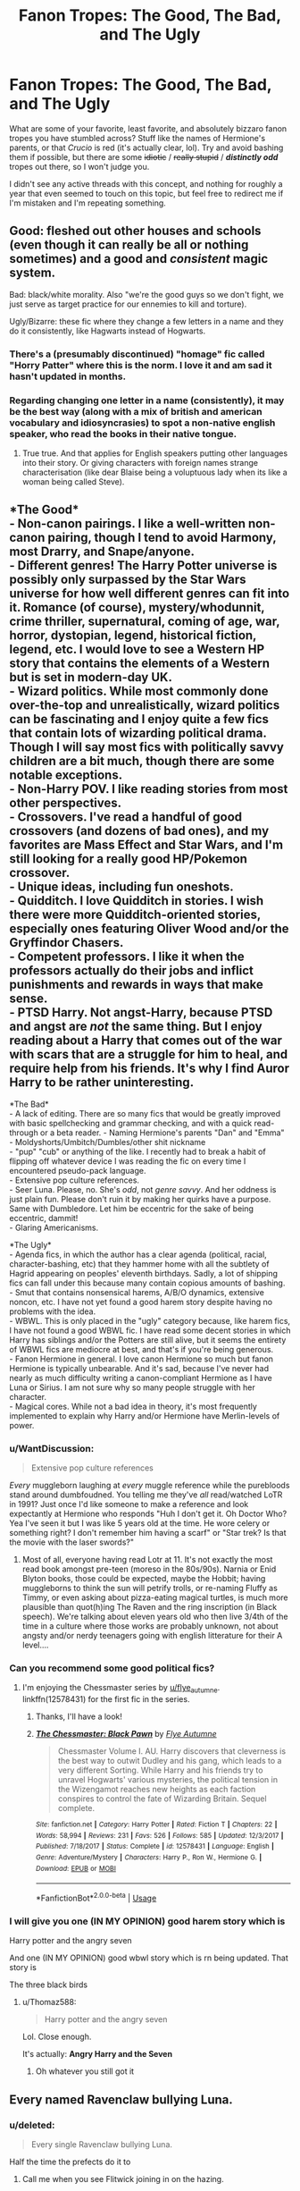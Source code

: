 #+TITLE: Fanon Tropes: The Good, The Bad, and The Ugly

* Fanon Tropes: The Good, The Bad, and The Ugly
:PROPERTIES:
:Author: OutsideAssumption
:Score: 36
:DateUnix: 1568616810.0
:DateShort: 2019-Sep-16
:FlairText: Discussion
:END:
What are some of your favorite, least favorite, and absolutely bizzaro fanon tropes you have stumbled across? Stuff like the names of Hermione's parents, or that /Crucio/ is red (it's actually clear, lol). Try and avoid bashing them if possible, but there are some +idiotic+ / +really stupid+ / */distinctly odd/* tropes out there, so I won't judge you.

I didn't see any active threads with this concept, and nothing for roughly a year that even seemed to touch on this topic, but feel free to redirect me if I'm mistaken and I'm repeating something.


** Good: fleshed out other houses and schools (even though it can really be all or nothing sometimes) and a good and /consistent/ magic system.

Bad: black/white morality. Also "we're the good guys so we don't fight, we just serve as target practice for our ennemies to kill and torture).

Ugly/Bizarre: these fic where they change a few letters in a name and they do it consistently, like Hagwarts instead of Hogwarts.
:PROPERTIES:
:Author: Lenrivk
:Score: 32
:DateUnix: 1568628690.0
:DateShort: 2019-Sep-16
:END:

*** There's a (presumably discontinued) "homage" fic called "Horry Patter" where this is the norm. I love it and am sad it hasn't updated in months.
:PROPERTIES:
:Author: dratnon
:Score: 8
:DateUnix: 1568657887.0
:DateShort: 2019-Sep-16
:END:


*** Regarding changing one letter in a name (consistently), it may be the best way (along with a mix of british and american vocabulary and idiosyncrasies) to spot a non-native english speaker, who read the books in their native tongue.
:PROPERTIES:
:Author: graendallstud
:Score: 1
:DateUnix: 1568832952.0
:DateShort: 2019-Sep-18
:END:

**** True true. And that applies for English speakers putting other languages into their story. Or giving characters with foreign names strange characterisation (like dear Blaise being a voluptuous lady when its like a woman being called Steve).
:PROPERTIES:
:Author: Lenrivk
:Score: 1
:DateUnix: 1568850474.0
:DateShort: 2019-Sep-19
:END:


** *The Good*\\
- Non-canon pairings. I like a well-written non-canon pairing, though I tend to avoid Harmony, most Drarry, and Snape/anyone.\\
- Different genres! The Harry Potter universe is possibly only surpassed by the Star Wars universe for how well different genres can fit into it. Romance (of course), mystery/whodunnit, crime thriller, supernatural, coming of age, war, horror, dystopian, legend, historical fiction, legend, etc. I would love to see a Western HP story that contains the elements of a Western but is set in modern-day UK.\\
- Wizard politics. While most commonly done over-the-top and unrealistically, wizard politics can be fascinating and I enjoy quite a few fics that contain lots of wizarding political drama. Though I will say most fics with politically savvy children are a bit much, though there are some notable exceptions.\\
- Non-Harry POV. I like reading stories from most other perspectives.\\
- Crossovers. I've read a handful of good crossovers (and dozens of bad ones), and my favorites are Mass Effect and Star Wars, and I'm still looking for a really good HP/Pokemon crossover.\\
- Unique ideas, including fun oneshots.\\
- Quidditch. I love Quidditch in stories. I wish there were more Quidditch-oriented stories, especially ones featuring Oliver Wood and/or the Gryffindor Chasers.\\
- Competent professors. I like it when the professors actually do their jobs and inflict punishments and rewards in ways that make sense.\\
- PTSD Harry. Not angst-Harry, because PTSD and angst are /not/ the same thing. But I enjoy reading about a Harry that comes out of the war with scars that are a struggle for him to heal, and require help from his friends. It's why I find Auror Harry to be rather uninteresting.

*The Bad*\\
- A lack of editing. There are so many fics that would be greatly improved with basic spellchecking and grammar checking, and with a quick read-through or a beta reader. - Naming Hermione's parents "Dan" and "Emma"\\
- Moldyshorts/Umbitch/Dumbles/other shit nickname\\
- "pup" "cub" or anything of the like. I recently had to break a habit of flipping off whatever device I was reading the fic on every time I encountered pseudo-pack language.\\
- Extensive pop culture references.\\
- Seer Luna. Please, no. She's /odd/, not /genre savvy/. And her oddness is just plain fun. Please don't ruin it by making her quirks have a purpose. Same with Dumbledore. Let him be eccentric for the sake of being eccentric, dammit!\\
- Glaring Americanisms.

*The Ugly*\\
- Agenda fics, in which the author has a clear agenda (political, racial, character-bashing, etc) that they hammer home with all the subtlety of Hagrid appearing on peoples' eleventh birthdays. Sadly, a lot of shipping fics can fall under this because many contain copious amounts of bashing.\\
- Smut that contains nonsensical harems, A/B/O dynamics, extensive noncon, etc. I have not yet found a good harem story despite having no problems with the idea.\\
- WBWL. This is only placed in the "ugly" category because, like harem fics, I have not found a good WBWL fic. I have read some decent stories in which Harry has siblings and/or the Potters are still alive, but it seems the entirety of WBWL fics are mediocre at best, and that's if you're being generous.\\
- Fanon Hermione in general. I love canon Hermione so much but fanon Hermione is typically unbearable. And it's sad, because I've never had nearly as much difficulty writing a canon-compliant Hermione as I have Luna or Sirius. I am not sure why so many people struggle with her character.\\
- Magical cores. While not a bad idea in theory, it's most frequently implemented to explain why Harry and/or Hermione have Merlin-levels of power.
:PROPERTIES:
:Author: LittleDinghy
:Score: 31
:DateUnix: 1568645693.0
:DateShort: 2019-Sep-16
:END:

*** u/WantDiscussion:
#+begin_quote
  Extensive pop culture references
#+end_quote

/Every/ muggleborn laughing at /every/ muggle reference while the purebloods stand around dumbfoudned. You telling me they've /all/ read/watched LoTR in 1991? Just once I'd like someone to make a reference and look expectantly at Hermione who responds "Huh I don't get it. Oh Doctor Who? Yea I've seen it but I was like 5 years old at the time. He wore celery or something right? I don't remember him having a scarf" or "Star trek? Is that the movie with the laser swords?"
:PROPERTIES:
:Author: WantDiscussion
:Score: 21
:DateUnix: 1568652950.0
:DateShort: 2019-Sep-16
:END:

**** Most of all, everyone having read Lotr at 11. It's not exactly the most read book amongst pre-teen (moreso in the 80s/90s). Narnia or Enid Blyton books, those could be expected, maybe the Hobbit; having muggleborns to think the sun will petrify trolls, or re-naming Fluffy as Timmy, or even asking about pizza-eating magical turtles, is much more plausible than quot(h)ing The Raven and the ring inscription (in Black speech). We're talking about eleven years old who then live 3/4th of the time in a culture where those works are probably unknown, not about angsty and/or nerdy teenagers going with english litterature for their A level....
:PROPERTIES:
:Author: graendallstud
:Score: 4
:DateUnix: 1568834081.0
:DateShort: 2019-Sep-18
:END:


*** Can you recommend some good political fics?
:PROPERTIES:
:Author: DiscombobulatedDust7
:Score: 1
:DateUnix: 1568648665.0
:DateShort: 2019-Sep-16
:END:

**** I'm enjoying the Chessmaster series by [[/u/flye_autumne][u/flye_autumne]].\\
linkffn(12578431) for the first fic in the series.
:PROPERTIES:
:Author: LittleDinghy
:Score: 3
:DateUnix: 1568649967.0
:DateShort: 2019-Sep-16
:END:

***** Thanks, I'll have a look!
:PROPERTIES:
:Author: DiscombobulatedDust7
:Score: 2
:DateUnix: 1568695569.0
:DateShort: 2019-Sep-17
:END:


***** [[https://www.fanfiction.net/s/12578431/1/][*/The Chessmaster: Black Pawn/*]] by [[https://www.fanfiction.net/u/7834753/Flye-Autumne][/Flye Autumne/]]

#+begin_quote
  Chessmaster Volume I. AU. Harry discovers that cleverness is the best way to outwit Dudley and his gang, which leads to a very different Sorting. While Harry and his friends try to unravel Hogwarts' various mysteries, the political tension in the Wizengamot reaches new heights as each faction conspires to control the fate of Wizarding Britain. Sequel complete.
#+end_quote

^{/Site/:} ^{fanfiction.net} ^{*|*} ^{/Category/:} ^{Harry} ^{Potter} ^{*|*} ^{/Rated/:} ^{Fiction} ^{T} ^{*|*} ^{/Chapters/:} ^{22} ^{*|*} ^{/Words/:} ^{58,994} ^{*|*} ^{/Reviews/:} ^{231} ^{*|*} ^{/Favs/:} ^{526} ^{*|*} ^{/Follows/:} ^{585} ^{*|*} ^{/Updated/:} ^{12/3/2017} ^{*|*} ^{/Published/:} ^{7/18/2017} ^{*|*} ^{/Status/:} ^{Complete} ^{*|*} ^{/id/:} ^{12578431} ^{*|*} ^{/Language/:} ^{English} ^{*|*} ^{/Genre/:} ^{Adventure/Mystery} ^{*|*} ^{/Characters/:} ^{Harry} ^{P.,} ^{Ron} ^{W.,} ^{Hermione} ^{G.} ^{*|*} ^{/Download/:} ^{[[http://www.ff2ebook.com/old/ffn-bot/index.php?id=12578431&source=ff&filetype=epub][EPUB]]} ^{or} ^{[[http://www.ff2ebook.com/old/ffn-bot/index.php?id=12578431&source=ff&filetype=mobi][MOBI]]}

--------------

*FanfictionBot*^{2.0.0-beta} | [[https://github.com/tusing/reddit-ffn-bot/wiki/Usage][Usage]]
:PROPERTIES:
:Author: FanfictionBot
:Score: 1
:DateUnix: 1568649988.0
:DateShort: 2019-Sep-16
:END:


*** I will give you one (IN MY OPINION) good harem story which is

Harry potter and the angry seven

And one (IN MY OPINION) good wbwl story which is rn being updated. That story is

The three black birds
:PROPERTIES:
:Author: Erkkipotter
:Score: -3
:DateUnix: 1568660373.0
:DateShort: 2019-Sep-16
:END:

**** u/Thomaz588:
#+begin_quote
  Harry potter and the angry seven
#+end_quote

Lol. Close enough.

It's actually: *Angry Harry and the Seven*
:PROPERTIES:
:Author: Thomaz588
:Score: 1
:DateUnix: 1568666742.0
:DateShort: 2019-Sep-17
:END:

***** Oh whatever you still got it
:PROPERTIES:
:Author: Erkkipotter
:Score: 0
:DateUnix: 1568725048.0
:DateShort: 2019-Sep-17
:END:


** Every named Ravenclaw bullying Luna.
:PROPERTIES:
:Author: Bleepbloopbotz2
:Score: 51
:DateUnix: 1568618531.0
:DateShort: 2019-Sep-16
:END:

*** u/deleted:
#+begin_quote
  Every single Ravenclaw bullying Luna.
#+end_quote

Half the time the prefects do it to
:PROPERTIES:
:Score: 24
:DateUnix: 1568639608.0
:DateShort: 2019-Sep-16
:END:

**** Call me when you see Flitwick joining in on the hazing.
:PROPERTIES:
:Author: 4ecks
:Score: 16
:DateUnix: 1568650362.0
:DateShort: 2019-Sep-16
:END:

***** Can't remember which off the top of my head, but I did read a fic where Flitwick was aware of and tacitly condoned Luna's bullying, because knowledge demanded strength or some similar bullshit. Essentially, of she couldn't stand up for herself, he didn't give a flop.
:PROPERTIES:
:Author: wandererchronicles
:Score: 12
:DateUnix: 1568651341.0
:DateShort: 2019-Sep-16
:END:

****** Very goblin of him. I approve.
:PROPERTIES:
:Author: rek-lama
:Score: 10
:DateUnix: 1568656058.0
:DateShort: 2019-Sep-16
:END:

******* Bu-but, she remembered his name! He's supposed to be nice to her now!

Or is that just a Gringotts goblin thing?
:PROPERTIES:
:Author: darkpothead
:Score: 4
:DateUnix: 1568796611.0
:DateShort: 2019-Sep-18
:END:


****** Very goblin of him. I approve.
:PROPERTIES:
:Author: rek-lama
:Score: 1
:DateUnix: 1568656065.0
:DateShort: 2019-Sep-16
:END:


***** Ravenclaw Alumni too.
:PROPERTIES:
:Score: 2
:DateUnix: 1568663958.0
:DateShort: 2019-Sep-17
:END:


*** Yeah, for sure. It always sucks to see any character get bullied, but it seems extra difficult to stomach with Luna. That's probably another Good Fanon trope, the “sweet and sympathetic” Luna that is kind of our resident sweetheart.
:PROPERTIES:
:Author: OutsideAssumption
:Score: 6
:DateUnix: 1568644557.0
:DateShort: 2019-Sep-16
:END:


** ITT: Pet peeves

Anyway, I think fanon gets a bit of a bad rap. Sure, it's mostly shit, but it's still better than /Cursed Child/ right?

*The Good*

I really like fanon Slytherin. Yes, Daphne Greengrass, Theo Nott, Blaise Zabini and Gemma Farley are basically fanon inventions... but I'm /glad/ that they exist. Because otherwise you're stuck with morons and brats: Malfoy, Crabbe, Goyle, Bulstrode and Pansy.

*The Bad*

Light magic / light wizards. I think it feels weird and video gamey, and clashes badly with the morality and magic systems in HP. Also, writers don't have a good grasp on what 'light magic' may constitute, apart from the Patronus Charm.

'Magical Cores' is a more common pet peeve around here. I think that's another example of 'video-game fanon' that clashes with and mundanises canon.

*The Ugly*

Marriage contracts and soul bonds. I'll admit to pre-judging here, since I've read very few of these fics. (If anyone has good fics that do these, I would be interested in recs.) But it seems like lazy and fluffy plotting to me. Also, while soul bonds could /plausibly/ be compatible with canon, life debts and marriage contracts ... do not.
:PROPERTIES:
:Score: 38
:DateUnix: 1568621702.0
:DateShort: 2019-Sep-16
:END:

*** Never seen a fic with Gemma Farley
:PROPERTIES:
:Author: fifty-fives
:Score: 26
:DateUnix: 1568623849.0
:DateShort: 2019-Sep-16
:END:

**** She occasionally appears as a secondary character, for example in "A Year too Soon".
:PROPERTIES:
:Author: Hellstrike
:Score: 11
:DateUnix: 1568643530.0
:DateShort: 2019-Sep-16
:END:


*** Whoops, that one went right over my head. I think I saw the word Peeves and just skipped right over it. Thanks for the solid response though! I'm going to go check that thread out as well.

Edit: damn, there's like, 5 currently ongoing threads about this, they just all use the word peeves. I'm kind of embarrassed...
:PROPERTIES:
:Author: OutsideAssumption
:Score: 4
:DateUnix: 1568644157.0
:DateShort: 2019-Sep-16
:END:


*** Good Soul-Bond, you say? Then how about one of the best HP fanfics out there?

Meaning of One by Sovran [[http://www.siye.co.uk/siye/series.php?seriesid=54]]
:PROPERTIES:
:Author: FavChanger
:Score: 2
:DateUnix: 1568626886.0
:DateShort: 2019-Sep-16
:END:


*** u/Hellstrike:
#+begin_quote
  Fanon Slytherins (...) stuck with morons and brats
#+end_quote

So? Perhaps the house where all the bigots end up in is truly a shithole. Canonically, almost all Death Eaters we know of came from there and not one of them ever called Malfoy out on his behaviour, which means that no one was bothered by his calls for racial purges or behaviour towards Hagrid and Buckbeak.

I'd much rather read a developed Ravenclaw and Hufflepuff than a fic trying to come up with ways to have "good" Slytherins.
:PROPERTIES:
:Author: Hellstrike
:Score: -5
:DateUnix: 1568643916.0
:DateShort: 2019-Sep-16
:END:

**** We know Crabbe and Goyle are dumb Slytherins. We know Bulstrode and Parkinson are ugly Slytherins. And we know Malfoy and Parkinson are bratty Slytherins. But we can still guess that most of Slytherin *isn't* dumb, ugly and bratty, because that's seriously unrealistic. 25% of children are not evil.

So I think it's neat that fanon has collectively decided that Daphne is good-looking, Theo is smart, Blaise is charismatic, Tracey is a half-blood. Those contrasts are needed, otherwise Slytherin becomes a lot more boring, and stories set in Slytherin become much harder to write.
:PROPERTIES:
:Score: 3
:DateUnix: 1568714741.0
:DateShort: 2019-Sep-17
:END:

***** Again, they had no issues with Malfoys behaviour. No one wanted to fight against the evil mass murderer who was carrying out a systematic campaign of racial purges. Not one ever asked to fight for Harry and/or Dumbledore. The two Slytherins on their side were Andromeda Tonks, kicked out of her family for her life choices, and Slughorn, who couldn't go back to Voldemort after spilling the beans about the Horcruxes. Not one student from Harry's age group. That tells me everything I need to know about Slytherin.
:PROPERTIES:
:Author: Hellstrike
:Score: -1
:DateUnix: 1568717066.0
:DateShort: 2019-Sep-17
:END:

****** [deleted]
:PROPERTIES:
:Score: 2
:DateUnix: 1568719750.0
:DateShort: 2019-Sep-17
:END:

******* We know because there was no one shouting "Let me stay and fight" before the Battle of Hogwarts while the civilians were evacuated.
:PROPERTIES:
:Author: Hellstrike
:Score: -1
:DateUnix: 1568726404.0
:DateShort: 2019-Sep-17
:END:

******** Because publicly announcing your intention to fight against the autocrat whose followers spirit away dissenters' families in the night is the only way to oppose his regime?
:PROPERTIES:
:Author: DeliSoupItExplodes
:Score: 1
:DateUnix: 1568829164.0
:DateShort: 2019-Sep-18
:END:

********* Given that the decisive battle is about to begin, there won't be any better opportunities. So yes, either at that moment, or never.
:PROPERTIES:
:Author: Hellstrike
:Score: 1
:DateUnix: 1568832821.0
:DateShort: 2019-Sep-18
:END:

********** So you're telling me that, if said decisive battle goes pear-shaped, you would rather be publicly aligned against facist government with a large and enthusiastic secret police force rather than perceived as neutral? RIP to you, but I'm different.
:PROPERTIES:
:Author: DeliSoupItExplodes
:Score: 1
:DateUnix: 1568835452.0
:DateShort: 2019-Sep-19
:END:

*********** Or trust me, I would have left the country long before that. But we aren't talking about you or me, we are talking about the elusive "good Slytherin", who would stand against the forces of evil because it is the right thing to do.
:PROPERTIES:
:Author: Hellstrike
:Score: 1
:DateUnix: 1568835892.0
:DateShort: 2019-Sep-19
:END:

************ I was being facetious. What I meant is: it's a perfectly reasonable supposition that any Slytherins who stayed to fight would have kept quiet about it. Three canonically did exactly that (plus at least one underaged Gryffindor), and while I'm not gonna pretend that they weren't Death Eaters (well, I don't think Crabbe and Goyle technically /were/, but they were very much in Voldemort's camp and it's not a meaningful distinction), it makes perfect sense that more Slytherins would have done the same, with roughly even odds of fighting for either side.

Edit: which, to be clear, is /not/ evidence that there were Slytherins fighting for Hogwarts in the final battle. Given how Rowling wrote the canon members, and has written about the house as a whole during and after publication, I'm close to four-million percent certain that she didn't intend for there to be. I'm just saying that if you want to headcanon that the Slytherins we don't get to know are decent people, there's nothing stopping you. I mean, you specifically don't seem to want that, which is equally fine, of course, but, y'know, people in general.
:PROPERTIES:
:Author: DeliSoupItExplodes
:Score: 1
:DateUnix: 1568836529.0
:DateShort: 2019-Sep-19
:END:


** I feel like most tropes are ... neutral. They can be done in a good or bad way.

That being said, let's see... I would say that some that lend themselves to /generally/ being in bad fics include: Soul bonds, marriage contracts, light lords, hyper manipulative/dumb dumbledore, Lord Potter, and the super friendly goblins b/c harry asked them something nicely. All of these /can/ be done in a good way, I feel - but I've found that most of the fics I've seen with them tend to make me run away fast. Oh, and add hyper manipulative 10 years olds talking in stilted 'political' terms ;)

I like the fanon tropes with Daphne/the other slytherins, because they're fun to have in there (and them all being evil would be no fun). I actually kinda like the concept of 'magical cores', or something to that effect to show what we kind of intuitively get from the books - that there's some amount of magical power innate to different people, it's not just an on/off switch. That's a bit of a cop out though, because it'd technically fall in the above category - but I like more explained/explored magic systems, though I don't like those that put firm numbers on it or treat it as an excuse to just make Harry insanely powerful.

A more fleshed out world in general is also a lot of fun to explore - though I wouldn't call most of the fanon tropes there /amazing/ in my book :)
:PROPERTIES:
:Author: matgopack
:Score: 12
:DateUnix: 1568641471.0
:DateShort: 2019-Sep-16
:END:


** Like:

- additional world building, the world is a big part of the appeal the books hold for me
- Lily having done something that actually defeated Voldemort on Halloween
- Snape or Malfoy getting an redemption arc (assuming it's done at least somewhat well)
- good do-over fics
- getting good evolves a lot of effort
- creature fics that are well written and don't involve mating or soulbonds (I'm assuming this exists)

Dislike:

- Snape is super-attractive
- Harry is the first person ever to remember a goblin's name
- Ron is only friends with Harry because he wants to use Harry's fame/money
- either everyone is gay or everyone is straight and everyone is paired up at the end
- teenagers swearing undying love as an important plot point
- Dumbledore is obsessed with Lemon Drops (Shebert Lemons are mentioned /twice/ in the entire series, once in the first chapter and once as a password for his office)
- Luna is obsessed with pudding (she expresses her hope for pudding, i.e. dessert, being served at a feast /once/)
- training for a summer results in teenagers being at magic than almost everyone else
- blatant americanisms

Hate:

- Voldemort is actually the good guy/right about blood purity
- heavily imbalanced relationships, especially student/teacher
- Harry is abused to the point of near-death by the Dursley
- do-over fics where the mentally 30+ main character grooms their eleven year old love interest
- being forced together by a soulbond or marriage law as the basis for a happy-ever-after relationship
- eleven year olds spinning political intrigues
- complete character transplants where at most a cartoonishly exaggerated trait remains of the canon character
:PROPERTIES:
:Author: theevay
:Score: 7
:DateUnix: 1568654145.0
:DateShort: 2019-Sep-16
:END:

*** Writing a time travel fic for a character who was married or had loved someone is tough though. Like being in love with the younger version is weird, suddenly not having feelings is weird and an 11 year old having feelings for 30+ year olds is also weird.
:PROPERTIES:
:Author: Mikill1995
:Score: 3
:DateUnix: 1568661979.0
:DateShort: 2019-Sep-16
:END:

**** I would love to see this done well. Like how the hell do you navigate this insane mish-mash of feelings?

Presuming the MC isn't a pedophile, there's not going to be any romantic oomph to those feelings, since your hindbrain is gonna clearly tell you that this child is, well, a /child/. But the love, the affection, the emotional intimacy are all going to be there and be so /so/ powerful.

And how do you navigate the fact that this other person will quite literally never catch up with you? Even if you could avoid nasty-ass grooming behavior, when that person is 13-ish, they're gonna wanna start making out with other 13 year olds, and the time traveler is, presumably, going to be a sought-after target.

So lets say you tamp down on that and can deal with the trauma of watching the partner you've exclusively loved for decades fumbling around with other people. Then you get a bit older, and now here you are at 16 or 17 or whatever and you finally think you can begin something like an adult relationship with your beloved, only to be struck with the horrible realization that over the past seven years, your love has only grown into a teenager (still basically a child) while you've grown from a, let's say, 35 year old into a 42 year old.

More than that, you're an adult who's gone through a strange, traumatic, surreal experience, thereby growing even more as an adult. You've matured into comfortable middle-age while the target of your love is still a (blegh) high school /kid/.

What do you do? Wait another five years? Now you've moved further into middle age and finally, finally, your beloved is an adult, although very much a /young/ adult. But at this point, if you've tried to do the ethical thing and stay hands-off, your love has almost certainly moved to someone else. Maybe even married, given the Rowling-verses ludicrously young marriage ages.

In the end, I think this story done well ends up becoming this heartbreaking Love in the Time of Cholera type plot, except without the "happy" ending of the main characters ever getting together.
:PROPERTIES:
:Author: sfinebyme
:Score: 3
:DateUnix: 1568734725.0
:DateShort: 2019-Sep-17
:END:

***** Ugh I know. I'm writing a Draco time travel fic and was struggling with all of that. I generally prefer gen stories because I think there are more interesting themes out there to be explored than romance, but...

my cursed child Draco, who has lost the love of his life to a blood curse, is suddenly back at Hogwarts with his wife, 13, alive. I can't just not address it. But at that age, kuds aren't even interested. I'm a teacher and my students have their first “relationships” with 12/13 and that's one day relationships that usually don't even get to holding hands before they are over. At first I had Draco not worry much about it because he assumes they'll eventually get together just like they originally did.

But one year into the story they are best friends and the Yule ball's just around the corner and suddenly the whole thing is a problem again because he only has three options: be the only one not having a date, asking someone else who he doesn't have feelings for on a date, asking his super young wife out on a date. Option 1 and 2 also risk that his wife goes to the ball with someone else. He struggles with this a lot. But then he discusses it with a friend and his friend says

“are you sure though about the whole age thing? I mean you are 14 in everything but knowledge and experience. [...] I don't think a real grown up would have such an easy time being friends with so many kids. We should bore you to tears with our petty little problems, really, but we don't. I never feel like I'm talking to an adult when I'm talking to you. Grown ups also don't eat like they're a human trash can. They aren't as moody and prone to temper tantrums. They don't get into prank wars with other students [...] and they certainly don't use their time throwing paper planes at other students during lessons.”

And the conclusion that Draco (and I) came to was that it's not just the mind that decides your age. It's the body and hormones as well. Hormones are what make teenagers moody, hyperactive, eat a lot, grow,... so I don't think it's too much of a stretch to assume that if you are in the body of a kid and are effected by a kid's hormones which make you think thay Quidditch is more exciting than girls, then that makes you a kid. I mean, if taking hormones can turn a man into a woman, I assume they can also turn a man into a child...

For me that solved that problem. But I had to think a lot about what defines age and so on. Draco then asks her out on a date and they kiss and then their relationship isn't the focus of the story anymore. I assume it will be relevant again soon when she figures out he's a time traveler and has to come to terms about it in her own way.
:PROPERTIES:
:Author: Mikill1995
:Score: 2
:DateUnix: 1568739366.0
:DateShort: 2019-Sep-17
:END:


*** Excellent list, that I heartily appreciate! Especially that training isn't an instantaneous thing- took me months just to be able to run any decent distance, and for Harry to go from one lap to fifty in the course of a week is absurd. Also, your point on the weird relationships that are often portrayed, between kids and de-aged adults, or between teacher/students, or even worse, between mortal enemies, is spot on!
:PROPERTIES:
:Author: OutsideAssumption
:Score: 2
:DateUnix: 1568655137.0
:DateShort: 2019-Sep-16
:END:

**** I don't mind imbalanced pairings in smutty oneshots, where they serve to scratch someone's itch.

But in more plot-focused things it's icky to have a relationship between people who clearly don't have the same amount of power.

There's a reason why student/teacher and employee/boss relationships between consenting adults are forbidden or at least strongly discouraged. Having a teenager involved just makes it so so much worse.
:PROPERTIES:
:Author: theevay
:Score: 1
:DateUnix: 1568657922.0
:DateShort: 2019-Sep-16
:END:


** I both love and hate Helpful!Goblins... It can be a fun thing but also annoying as hell depending on how it's done.

Lords aka Lord Hadrian Potter-Black + four other titles just because... Both some of my favourite fics have Lordships in them and some of my most loathed...

Hate the Death Eaters are the good guys trope... Hate it

Love bashing fics that are well written but also love Harry's friends being ride-and-die levels of loyal

Love Harry fucks off and gets his own life fics, love them so much, especially other schools or xovers

Love a good Snape is Harry's dad

Hate Harry/Snape, Harry/Voldemort (I will make exceptions for Harry/Tom), hate most Harry/Draco

Love a good slash fic

Love abusive Dursleys so long as it doesn't stoop to rape
:PROPERTIES:
:Author: LiriStorm
:Score: 8
:DateUnix: 1568627904.0
:DateShort: 2019-Sep-16
:END:


** Good:

- Harry finds a mentor (not called Snape)

- Harry is adopted

Bad:

- Harry fixing every problem by studying more

- Death Eater whitewashing

- Rune-wank

- Multiple marriages

- Big happy Weasley family

Ugly:

- Marriage laws

- Pureblood culture
:PROPERTIES:
:Author: Hellstrike
:Score: 8
:DateUnix: 1568643425.0
:DateShort: 2019-Sep-16
:END:

*** I don't even mind mentor Snape, so long as it establishes it is Alan Rickman Snape.

If he suddenly changes in book 5, I call bullshit.

Harry being adopted sounds alright, but I hate the parental dynamics that get shoved down our throats.

​

I agree with most of the bad, except the "Big Happy Weasley Family". If done excessively, any romance is bad.
:PROPERTIES:
:Score: 2
:DateUnix: 1568670049.0
:DateShort: 2019-Sep-17
:END:

**** u/Hellstrike:
#+begin_quote
  but I hate the parental dynamics that get shoved down our throats
#+end_quote

That's what a lot of fics get wrong. Even if Harry would latch onto any form of familiar love, it would take him some time to get used to things. Calling someone "Mum" within three days of meeting them just feels off.
:PROPERTIES:
:Author: Hellstrike
:Score: 3
:DateUnix: 1568675911.0
:DateShort: 2019-Sep-17
:END:

***** It's not just that (although that's pretty bad).

Harry inexplicably gets punished for something like the chamber of secrets to show the "adults care".

The adult chosen changes their personality until they're just a name with an OC personality.
:PROPERTIES:
:Score: 2
:DateUnix: 1568677749.0
:DateShort: 2019-Sep-17
:END:


** Naming Hermione's parents Dan and Emma fucks me off. It's just lazy.

My favourite fic has this, but it's still irritating.
:PROPERTIES:
:Author: Slightly_Too_Heavy
:Score: 13
:DateUnix: 1568619243.0
:DateShort: 2019-Sep-16
:END:

*** Honestly, for me, it's the reverse. Sure, Dan and Emma originate in a really nauseating streak of Harmony wank, but they're named that in so many fics that for better or worse, I've come to perceive them as their actual names, and when an author names them something else, it's jarring. Of course, Hermione's parents aren't generally prominent enough that naming them something different is enough to hugely impact my enjoyment, but I notice. Similarly, we thought James' parents were Charlus and Dorea for so long that I can't endorse Fleamont and Euphemia. It just feels wrong.
:PROPERTIES:
:Author: QuixoticTendencies
:Score: 16
:DateUnix: 1568627134.0
:DateShort: 2019-Sep-16
:END:

**** I see a lot of Helen and Richard, which are kinda cooler since Helen is Hermione's mom in Greek myth, Richard is kinda a Shakespeare reference, and Hermione is from A Winter's Tale, and both are reasonably common names for people of that age in England.
:PROPERTIES:
:Author: IrvingMintumble
:Score: 26
:DateUnix: 1568628941.0
:DateShort: 2019-Sep-16
:END:

***** Oh I like that. Just a tiny cute little nod to the name "Hermione" that's also bland enough to go unnoticed if you're not paying close attention.

That strikes me as a perfect way to use a reference in a work, as opposed to the hamfisted bullshit most fanfics have of just full-on quoting Princess Bride or something. Make it subtle, specific, and not the kind of thing that's going to jar you out of the flow of reading.
:PROPERTIES:
:Author: sfinebyme
:Score: 10
:DateUnix: 1568641260.0
:DateShort: 2019-Sep-16
:END:

****** I agree, but also I think Dan and Emma are common enough names that they also qualify for being subtle enough. I didn't even get the reference until I saw people bring it up in pet peeve threads. I didn't really like the movies and don't think about them as much as most people though. (My mental Harry and Hermione don't look much like Dan and Emma)
:PROPERTIES:
:Author: IrvingMintumble
:Score: 2
:DateUnix: 1568681064.0
:DateShort: 2019-Sep-17
:END:


**** u/GMantis:
#+begin_quote
  Similarly, we thought James' parents were Charlus and Dorea for so long
#+end_quote

This never made any sense. If Dorea was James' mother, she would not even be on the tapestry and I can't imagine Sirius not mentioning that he was second cousin to Harry.
:PROPERTIES:
:Author: GMantis
:Score: 2
:DateUnix: 1569939107.0
:DateShort: 2019-Oct-01
:END:

***** Why wouldn't she be on the tapestry if she was James' mother? As to Sirius not mentioning it, a lot of things went unmentioned to Harry in canon out of simple thoughtlessness.
:PROPERTIES:
:Author: QuixoticTendencies
:Score: 1
:DateUnix: 1569966086.0
:DateShort: 2019-Oct-02
:END:

****** Because she would have been burnt off for helping Sirius, as his uncle Alphard was. And Sirius mentioned that he was a second cousin once removed of Arthur Weasley, so why not mention an even closer relationship with Harry?
:PROPERTIES:
:Author: GMantis
:Score: 2
:DateUnix: 1570032612.0
:DateShort: 2019-Oct-02
:END:


**** What favorite fic are you referring to?
:PROPERTIES:
:Author: IrvingMintumble
:Score: 1
:DateUnix: 1568684667.0
:DateShort: 2019-Sep-17
:END:


** " , or that /Crucio/ is red (it's actually clear, lol) " actually, in the movies, the Cruciatus IS red, it's the IMPERIUS that is clear, but on topic....i don't care for the "ron the death eater" trope where he is as bad as Malfoy or worse, yeah i don't particularly care for ron but that's just taking it too far IMHO
:PROPERTIES:
:Author: Neriasa
:Score: 6
:DateUnix: 1568627926.0
:DateShort: 2019-Sep-16
:END:

*** Eh, the Imperious is shown a few times in the movies, and it's almost entirely different every time. When fake Moody uses it, it's clear and invisible, and the person is completely normal, another time the victim is almost rabid and their eyes glaze over, and it's even shown as a sort of mist that the victim breathes in, which makes them look extremely high.

Imho it depends on the caster - a skilled wizard is able to do it covertly and the victim behaves in exactly the same manner as before, except they follow the command, less skillful castings completely disable the victim's higher brain functions and turn them into little more than a trained animal, and less skillful, but also less malevolent, castings make the victim high enough that they don't care about much of anything.
:PROPERTIES:
:Author: Uncommonality
:Score: 9
:DateUnix: 1568640257.0
:DateShort: 2019-Sep-16
:END:


*** The HP Wikia also claims it's red, but the cited source link leads to a Pottermore page that says nothing about its color.

I don't know what to believe anymore!
:PROPERTIES:
:Author: calli3flower
:Score: 3
:DateUnix: 1568643888.0
:DateShort: 2019-Sep-16
:END:

**** [[https://www.youtube.com/watch?v=pslRURKLzxs]] time: 4:44
:PROPERTIES:
:Author: Neriasa
:Score: 1
:DateUnix: 1568653542.0
:DateShort: 2019-Sep-16
:END:


*** [[https://harrypotter.fandom.com/wiki/Unforgivable_Curses]]

/pushes up glasses and adjusts pocket protector/

Well actually, it's clear. Only the killing curse has a jet of light out of the three unforgivables. I only know this because it was pointed out in a fic I was reading a few months back, and I didn't believe it either.
:PROPERTIES:
:Author: LarynxGuy73
:Score: 3
:DateUnix: 1568643930.0
:DateShort: 2019-Sep-16
:END:

**** "was pointed out in a fic" uhhh, [[https://www.youtube.com/watch?v=pslRURKLzxs]] 4:44
:PROPERTIES:
:Author: Neriasa
:Score: 1
:DateUnix: 1568653515.0
:DateShort: 2019-Sep-16
:END:

***** I think that it might differ between the books and movies. True, the movie shows the red flash, but I think that's only because it is un-cinematic to not show a flash of something. I'm sticking to my guns that it is never mentioned in the books what color crucio is, so it is technically fanon. Thank you for providing the link to this though, it is a fascinating video!
:PROPERTIES:
:Author: OutsideAssumption
:Score: 2
:DateUnix: 1568654784.0
:DateShort: 2019-Sep-16
:END:


*** On that note I really don't like Draco in Leather Pants, or otherwise how much of an OC Draco is in so many fics. If you're going to randomly put HP names on a cowardly bully and a cool guy in your story, name them Draco and Ron, not Ron and Draco! It's that easy!
:PROPERTIES:
:Author: IrvingMintumble
:Score: 2
:DateUnix: 1568629178.0
:DateShort: 2019-Sep-16
:END:


** To a certain extent I'd say that all fanon is bad, in that it shows laziness on the part of the author and tribalism on the part of the fandom. There's a certain amount of /wink wink nudge nudge/ about these tropes, like the author and the readers are loudly repeating private jokes to show off the fact that they have a common history together.

However, the more "general" a trope is, the more forgivable I find it. The best tropes aren't so much specific story elements as much as they are themes.

*The "Good"*

- Harry gains access to the wizarding elite/aristocracy and learns their ways. Frequently done very badly (see below) but can be executed well (see: Out of the Night).

- Harry becoming more proactive.

- Harry's latent magical talent (e.g. Patronus, ability to resist Imperius, overcoming Voldemort in priori incantatem) being properly developed.

- Development of the mind arts. Again, is frequently done very badly.

- Exploration of new locations within Hogwarts.

*The Bad*

- Lord Potter-Black.

- Helpful goblins.

- Magical cores/expendable magic.

- Magic being explained with physics/being likened to energy.

- Magical theory being mathematical in nature.

- Muggle weapons/military tactics used to solve magical conflict.

- Mindscapes.

- Fragile Harry i.e. a Harry who is in some sense emotionally damaged by the Dursleys/his experiences.

- /Everything else/ (Snape as Draco's godfather, Dan and Emma Granger, trust vault, etc.)
:PROPERTIES:
:Author: Taure
:Score: 8
:DateUnix: 1568620012.0
:DateShort: 2019-Sep-16
:END:

*** u/ayeayefitlike:
#+begin_quote
  Lord Potter-Black.
#+end_quote

I've seen some very well written versions of this, but very much in reaction to how generally bad they are.
:PROPERTIES:
:Author: ayeayefitlike
:Score: 5
:DateUnix: 1568631932.0
:DateShort: 2019-Sep-16
:END:

**** What are your top two?
:PROPERTIES:
:Author: sfinebyme
:Score: 2
:DateUnix: 1568641432.0
:DateShort: 2019-Sep-16
:END:

***** linkffn(My Lord Harry Potter by Mugglebeene) and linkffn(Harry Potter and the Peverell Legacy by tartan-slippers) are the two I could remember the names of, and very different, but I've read other good attempts too.

The old Teacher's Lounge forum on FFN had challenges for reading and writing what got called LBPB (Lord-Baron Potter-Black) fics and quite a few were well written and funny.
:PROPERTIES:
:Author: ayeayefitlike
:Score: 1
:DateUnix: 1568647610.0
:DateShort: 2019-Sep-16
:END:

****** [[https://www.fanfiction.net/s/9166793/1/][*/My Lord Harry Potter/*]] by [[https://www.fanfiction.net/u/2651714/MuggleBeene][/MuggleBeene/]]

#+begin_quote
  Three years after the Battle of Hogwarts magical Britain is in a mess. This is the historical record of how Harry Potter became Lord-Baron Potter Black, amongst other titles. Multiple sources now present how Harry changed wizarding society forever with the help of trusted friends, a house elf and Gringotts. Non-canon compliant. Not a part of the Professor Muggle series.
#+end_quote

^{/Site/:} ^{fanfiction.net} ^{*|*} ^{/Category/:} ^{Harry} ^{Potter} ^{*|*} ^{/Rated/:} ^{Fiction} ^{T} ^{*|*} ^{/Chapters/:} ^{13} ^{*|*} ^{/Words/:} ^{65,880} ^{*|*} ^{/Reviews/:} ^{194} ^{*|*} ^{/Favs/:} ^{451} ^{*|*} ^{/Follows/:} ^{300} ^{*|*} ^{/Updated/:} ^{8/18/2013} ^{*|*} ^{/Published/:} ^{4/3/2013} ^{*|*} ^{/Status/:} ^{Complete} ^{*|*} ^{/id/:} ^{9166793} ^{*|*} ^{/Language/:} ^{English} ^{*|*} ^{/Genre/:} ^{Fantasy} ^{*|*} ^{/Characters/:} ^{<Harry} ^{P.,} ^{Hermione} ^{G.>} ^{Ron} ^{W.,} ^{Neville} ^{L.} ^{*|*} ^{/Download/:} ^{[[http://www.ff2ebook.com/old/ffn-bot/index.php?id=9166793&source=ff&filetype=epub][EPUB]]} ^{or} ^{[[http://www.ff2ebook.com/old/ffn-bot/index.php?id=9166793&source=ff&filetype=mobi][MOBI]]}

--------------

[[https://www.fanfiction.net/s/11371748/1/][*/Harry Potter and the Peverell Legacy/*]] by [[https://www.fanfiction.net/u/6408240/tartan-slippers][/tartan-slippers/]]

#+begin_quote
  A 5 chapter condensed LBPB fic starring Harry/Tonks and Manipulative!Dumbledore, for the Teacher's Lounge I Never Challenge.
#+end_quote

^{/Site/:} ^{fanfiction.net} ^{*|*} ^{/Category/:} ^{Harry} ^{Potter} ^{*|*} ^{/Rated/:} ^{Fiction} ^{T} ^{*|*} ^{/Chapters/:} ^{4} ^{*|*} ^{/Words/:} ^{7,019} ^{*|*} ^{/Reviews/:} ^{20} ^{*|*} ^{/Favs/:} ^{42} ^{*|*} ^{/Follows/:} ^{70} ^{*|*} ^{/Updated/:} ^{9/15/2015} ^{*|*} ^{/Published/:} ^{7/10/2015} ^{*|*} ^{/id/:} ^{11371748} ^{*|*} ^{/Language/:} ^{English} ^{*|*} ^{/Genre/:} ^{Humor/Parody} ^{*|*} ^{/Characters/:} ^{<Harry} ^{P.,} ^{N.} ^{Tonks>} ^{Albus} ^{D.,} ^{Mundungus} ^{F.} ^{*|*} ^{/Download/:} ^{[[http://www.ff2ebook.com/old/ffn-bot/index.php?id=11371748&source=ff&filetype=epub][EPUB]]} ^{or} ^{[[http://www.ff2ebook.com/old/ffn-bot/index.php?id=11371748&source=ff&filetype=mobi][MOBI]]}

--------------

*FanfictionBot*^{2.0.0-beta} | [[https://github.com/tusing/reddit-ffn-bot/wiki/Usage][Usage]]
:PROPERTIES:
:Author: FanfictionBot
:Score: 1
:DateUnix: 1568647634.0
:DateShort: 2019-Sep-16
:END:


*** u/A2i9:
#+begin_quote
  Exploration of new locations within Hogwarts
#+end_quote

has been one I've been very interested in, but haven't ever found fics that do it well, or a lot. Do you have any that do?
:PROPERTIES:
:Author: A2i9
:Score: 5
:DateUnix: 1568629072.0
:DateShort: 2019-Sep-16
:END:

**** [deleted]
:PROPERTIES:
:Score: 1
:DateUnix: 1568641487.0
:DateShort: 2019-Sep-16
:END:

***** I just finished off reading linkffn(The Tinkerer) and although it's unfinished, it does go through exploring further areas of the Castle before reaching its premature end
:PROPERTIES:
:Author: Anchupom
:Score: 1
:DateUnix: 1568643362.0
:DateShort: 2019-Sep-16
:END:

****** [[https://www.fanfiction.net/s/12461030/1/][*/The Tinkerer/*]] by [[https://www.fanfiction.net/u/8653986/wickwynn][/wickwynn/]]

#+begin_quote
  The Dursley family, who valued normalcy above all else, would of course never dream of keeping their orphan nephew in a cupboard, or of making a spectacle of him. That isn't to say they wanted to spend all of their time and money on him, however. From the salvage of broken toys and unwanted junk, left alone to his own devices, Harry built dreams.
#+end_quote

^{/Site/:} ^{fanfiction.net} ^{*|*} ^{/Category/:} ^{Harry} ^{Potter} ^{*|*} ^{/Rated/:} ^{Fiction} ^{T} ^{*|*} ^{/Chapters/:} ^{16} ^{*|*} ^{/Words/:} ^{195,755} ^{*|*} ^{/Reviews/:} ^{630} ^{*|*} ^{/Favs/:} ^{2,034} ^{*|*} ^{/Follows/:} ^{2,690} ^{*|*} ^{/Updated/:} ^{7/13/2017} ^{*|*} ^{/Published/:} ^{4/23/2017} ^{*|*} ^{/id/:} ^{12461030} ^{*|*} ^{/Language/:} ^{English} ^{*|*} ^{/Genre/:} ^{Adventure/Friendship} ^{*|*} ^{/Characters/:} ^{Harry} ^{P.,} ^{Hermione} ^{G.} ^{*|*} ^{/Download/:} ^{[[http://www.ff2ebook.com/old/ffn-bot/index.php?id=12461030&source=ff&filetype=epub][EPUB]]} ^{or} ^{[[http://www.ff2ebook.com/old/ffn-bot/index.php?id=12461030&source=ff&filetype=mobi][MOBI]]}

--------------

*FanfictionBot*^{2.0.0-beta} | [[https://github.com/tusing/reddit-ffn-bot/wiki/Usage][Usage]]
:PROPERTIES:
:Author: FanfictionBot
:Score: 1
:DateUnix: 1568643373.0
:DateShort: 2019-Sep-16
:END:


*** Huh, I think that I might actually have a slightly more than token disagreement with you on the good.

- The wizarding aristocracy is pretty much always done horribly and pretty much always copies real-life Britain. It has no basis in the plot.

In exchange I do like it when an adult takes Harry under his wing to learn politics. Harry is a huge celebrity, and fics that have a helpful mentor Dumbledore that isn't just a boring wise wizard are great.
:PROPERTIES:
:Score: 1
:DateUnix: 1568670348.0
:DateShort: 2019-Sep-17
:END:

**** u/Dina-M:
#+begin_quote
  The wizarding aristocracy is pretty much always done horribly and pretty much always copies real-life Britain. It has no basis in the plot.
#+end_quote

Not only that, but it BADLY copies real-life Britain. It tends to be written by people whose idea of British aristocracy and the nobility is shaky at best, resulting in a wizarding aristocracy that comes across as a bunch of posers.
:PROPERTIES:
:Author: Dina-M
:Score: 2
:DateUnix: 1568711973.0
:DateShort: 2019-Sep-17
:END:


** Honestly, this sub applies the word "trope" so broadly that it's more or less completely lost its original meaning, so for the purposes of this thread, I'm gonna take it to mean "recurring elements in fanfics, no matter how minor or broad." Dunno if that's what you meant, but I made my best guess.

The Good:

I genuinely can't think of a single thing that always piques my interest in an HP fic; I'm truly drawing a blank here. I guess meaningful content, but even by the crazy broad definition I'm using here, I'm not sure if that counts. I seriously can't remember the last time I found a fic and enjoyed it on more than a surface level.

God, that's depressing.

The Bad:

I'll admit, this is tricky for me, since most story elements/premises that are the obvious picks for this section are things that, at least in theory, I quite like, but which are "developed" and presented with the subtlety, grace, and compositional skills of a wild turkey. Which, if you've never seen a wild turkey is . . . [looks at notes] none. That said, I've got a fair few things that I really wish would just die:

- Teacher/students pairings that are meant to be seen as romantic rather than creepy and abusive
- "Supremacist/anyone whom said supremacist believes to be subhuman due to their birth" pairings full stop
- The Death Eaters are really the good guys: no they aren't, they are racists. Stop trying to rationalise racism.
- Evil Dumbledore with no point (a story in which an authority figure is the main antagonist has a lot of potential if it actually bothers to do anything with that dynamic)
- "Movie characterisations are what the lord intended!"
- Dan and Emma Granger. Rupert bothers me slightly less, but only slightly.
- Bellatrix was brainwashed into becoming a death eater; forgive her, readers: she knows not what she does
- "Dark lord" being a "dark wizard who amasses a following" rather than a title Voldemort gave himself because he's obsessed with making himself seem impressive
- "Master of death" being taken literally, especially if owning all three Hallows somehow makes a person invincible or outright immortal
- "Realistic" takes on the HPverse, since they're usually just the author copiously handwaving away any perceived breaks from reality. For instance, saying that Harry's reaction to the Dursleys' abuse was unrealistic and making up a magical explanation for said reaction rather than changing it to something more extreme.
- Speaking of: cartoonishly abusive Dursleys
- Evil Weasleys
- "Malfoy was right all along!" Nope, he really wasn't.
- Malfoy hates Hermione because of who she is as a person; it's nothing to do with her birth status
- 11 year olds are somehow competent politicians. Most actual politicians aren't competent politicians. That said, a fic where all the Slytherin kids /think/ that they're brilliant politicians in the making while all of their parents are fully aware that it's basically just a game they're playing could be a lot of fun.
- Characters with no self-awareness whom the author clearly isn't portraying the way they think they are. For instance, a Harry that's meant to be badass, but is really just an inept whiner who constantly fails upwards.
- The MC is the author's stand in who exists to tell all the characters who are wrong™ about how they're wrong™, whereupon they immediately change their ways to be right™

The Ugly:

I'm choosing to break this down into two sections: one for theoretically interesting ones that are overused and always bad, and just plain /weird/ shit.

- Indy!Harry
- James and/Lily survived to raise Harry
- Harems or polyships: I feel like I need to justify this, so check out [[https://m.youtube.com/watch?v=JhSyKaXczGI][this video]] for context on why I'm interested in the former (specifically the more general parts of the video, not so much the ones about QQ in particular), and as for the latter, so long as it's an actual exploration of how a polyamorous relationship can work and not just "Harry gets two girlfriends because he deserves them and women are trophies," I'm down
- Harry has a sibling
- Uncommon Harry ships
- Fred and George have very similar but ultimately distinct personalities
- Harry can tell the twins apart

And now, the weird shit. Hoo boy.

- werewolves can smell everything, including abstract concepts (this also belongs in the "please die" category)
- A/B/O. Nuff said. (This does, too, incidentally)
- Voldemort/Dumbledore saying stuff like "thee" and "thou"
- Snape has a kid
- Voldemort has a kid (inb4 anyone gets any ideas, I will never accept CC as canon)
- Dumbledore has a kid
- Snape and James were fucking
- Snape is Harry's biological father
- Long-"distance" time travel
:PROPERTIES:
:Author: DeliSoupItExplodes
:Score: 1
:DateUnix: 1568857421.0
:DateShort: 2019-Sep-19
:END:
